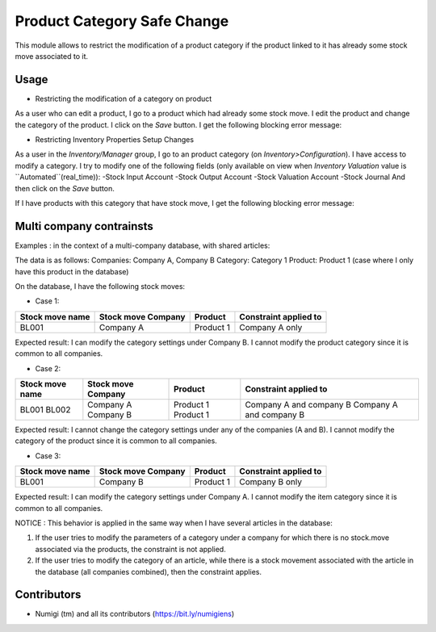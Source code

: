 Product Category Safe Change
============================
This module allows to restrict the modification of a product category if the product linked to it has already some stock move
associated to it.

Usage
-----
* Restricting the modification of a category on product

As a user who can edit a product, I go to a product which had already some stock move.
I edit the product and change the category of the product.
I click on the `Save` button.
I get the following blocking error message:

.. image:: static/description/product_category_changed.png


* Restricting Inventory Properties Setup Changes

As a user in the `Inventory/Manager` group, I go to an product category (on `Inventory>Configuration`).
I have access to modify a category.
I try to modify one of the following fields (only available on view when `Inventory Valuation` value is ``Automated``(real_time)):
-Stock Input Account
-Stock Output Account
-Stock Valuation Account
-Stock Journal
And then click on the `Save` button.

If I have products with this category that have stock move, I get the following blocking error message:

.. image:: static/description/product_category_account_updated.png

Multi company contrainsts
-------------------------
Examples : in the context of a multi-company database, with shared articles:

The data is as follows:
Companies: Company A, Company B
Category: Category 1
Product: Product 1 (case where I only have this product in the database)

On the database, I have the following stock moves:

* Case 1:
+-----------------+--------------------+-----------+-----------------------+
| Stock move name | Stock move Company | Product   | Constraint applied to |
+=================+====================+===========+=======================+
| BL001           | Company A          | Product 1 | Company A only        |
+-----------------+--------------------+-----------+-----------------------+
Expected result: I can modify the category settings under Company B. I cannot modify the product category since it is common to all companies.

* Case 2:
+-----------------+--------------------+-----------+-------------------------+
| Stock move name | Stock move Company | Product   | Constraint applied to   |
+=================+====================+===========+=========================+
| BL001           | Company A          | Product 1 | Company A and company B |
| BL002           | Company B          | Product 1 | Company A and company B |
+-----------------+--------------------+-----------+-------------------------+
Expected result: I cannot change the category settings under any of the companies (A and B). I cannot modify the category of the product since it is common to all companies.

* Case 3:
+-----------------+--------------------+-----------+-----------------------+
| Stock move name | Stock move Company | Product   | Constraint applied to |
+=================+====================+===========+=======================+
| BL001           | Company B          | Product 1 | Company B only        |
+-----------------+--------------------+-----------+-----------------------+
Expected result: I can modify the category settings under Company A. I cannot modify the item category since it is common to all companies.


NOTICE : 
This behavior is applied in the same way when I have several articles in the database:

1. If the user tries to modify the parameters of a category under a company for which there is no stock.move associated via the products, the constraint is not applied.
2. If the user tries to modify the category of an article, while there is a stock movement associated with the article in the database (all companies combined), then the constraint applies.


Contributors
------------
* Numigi (tm) and all its contributors (https://bit.ly/numigiens)
